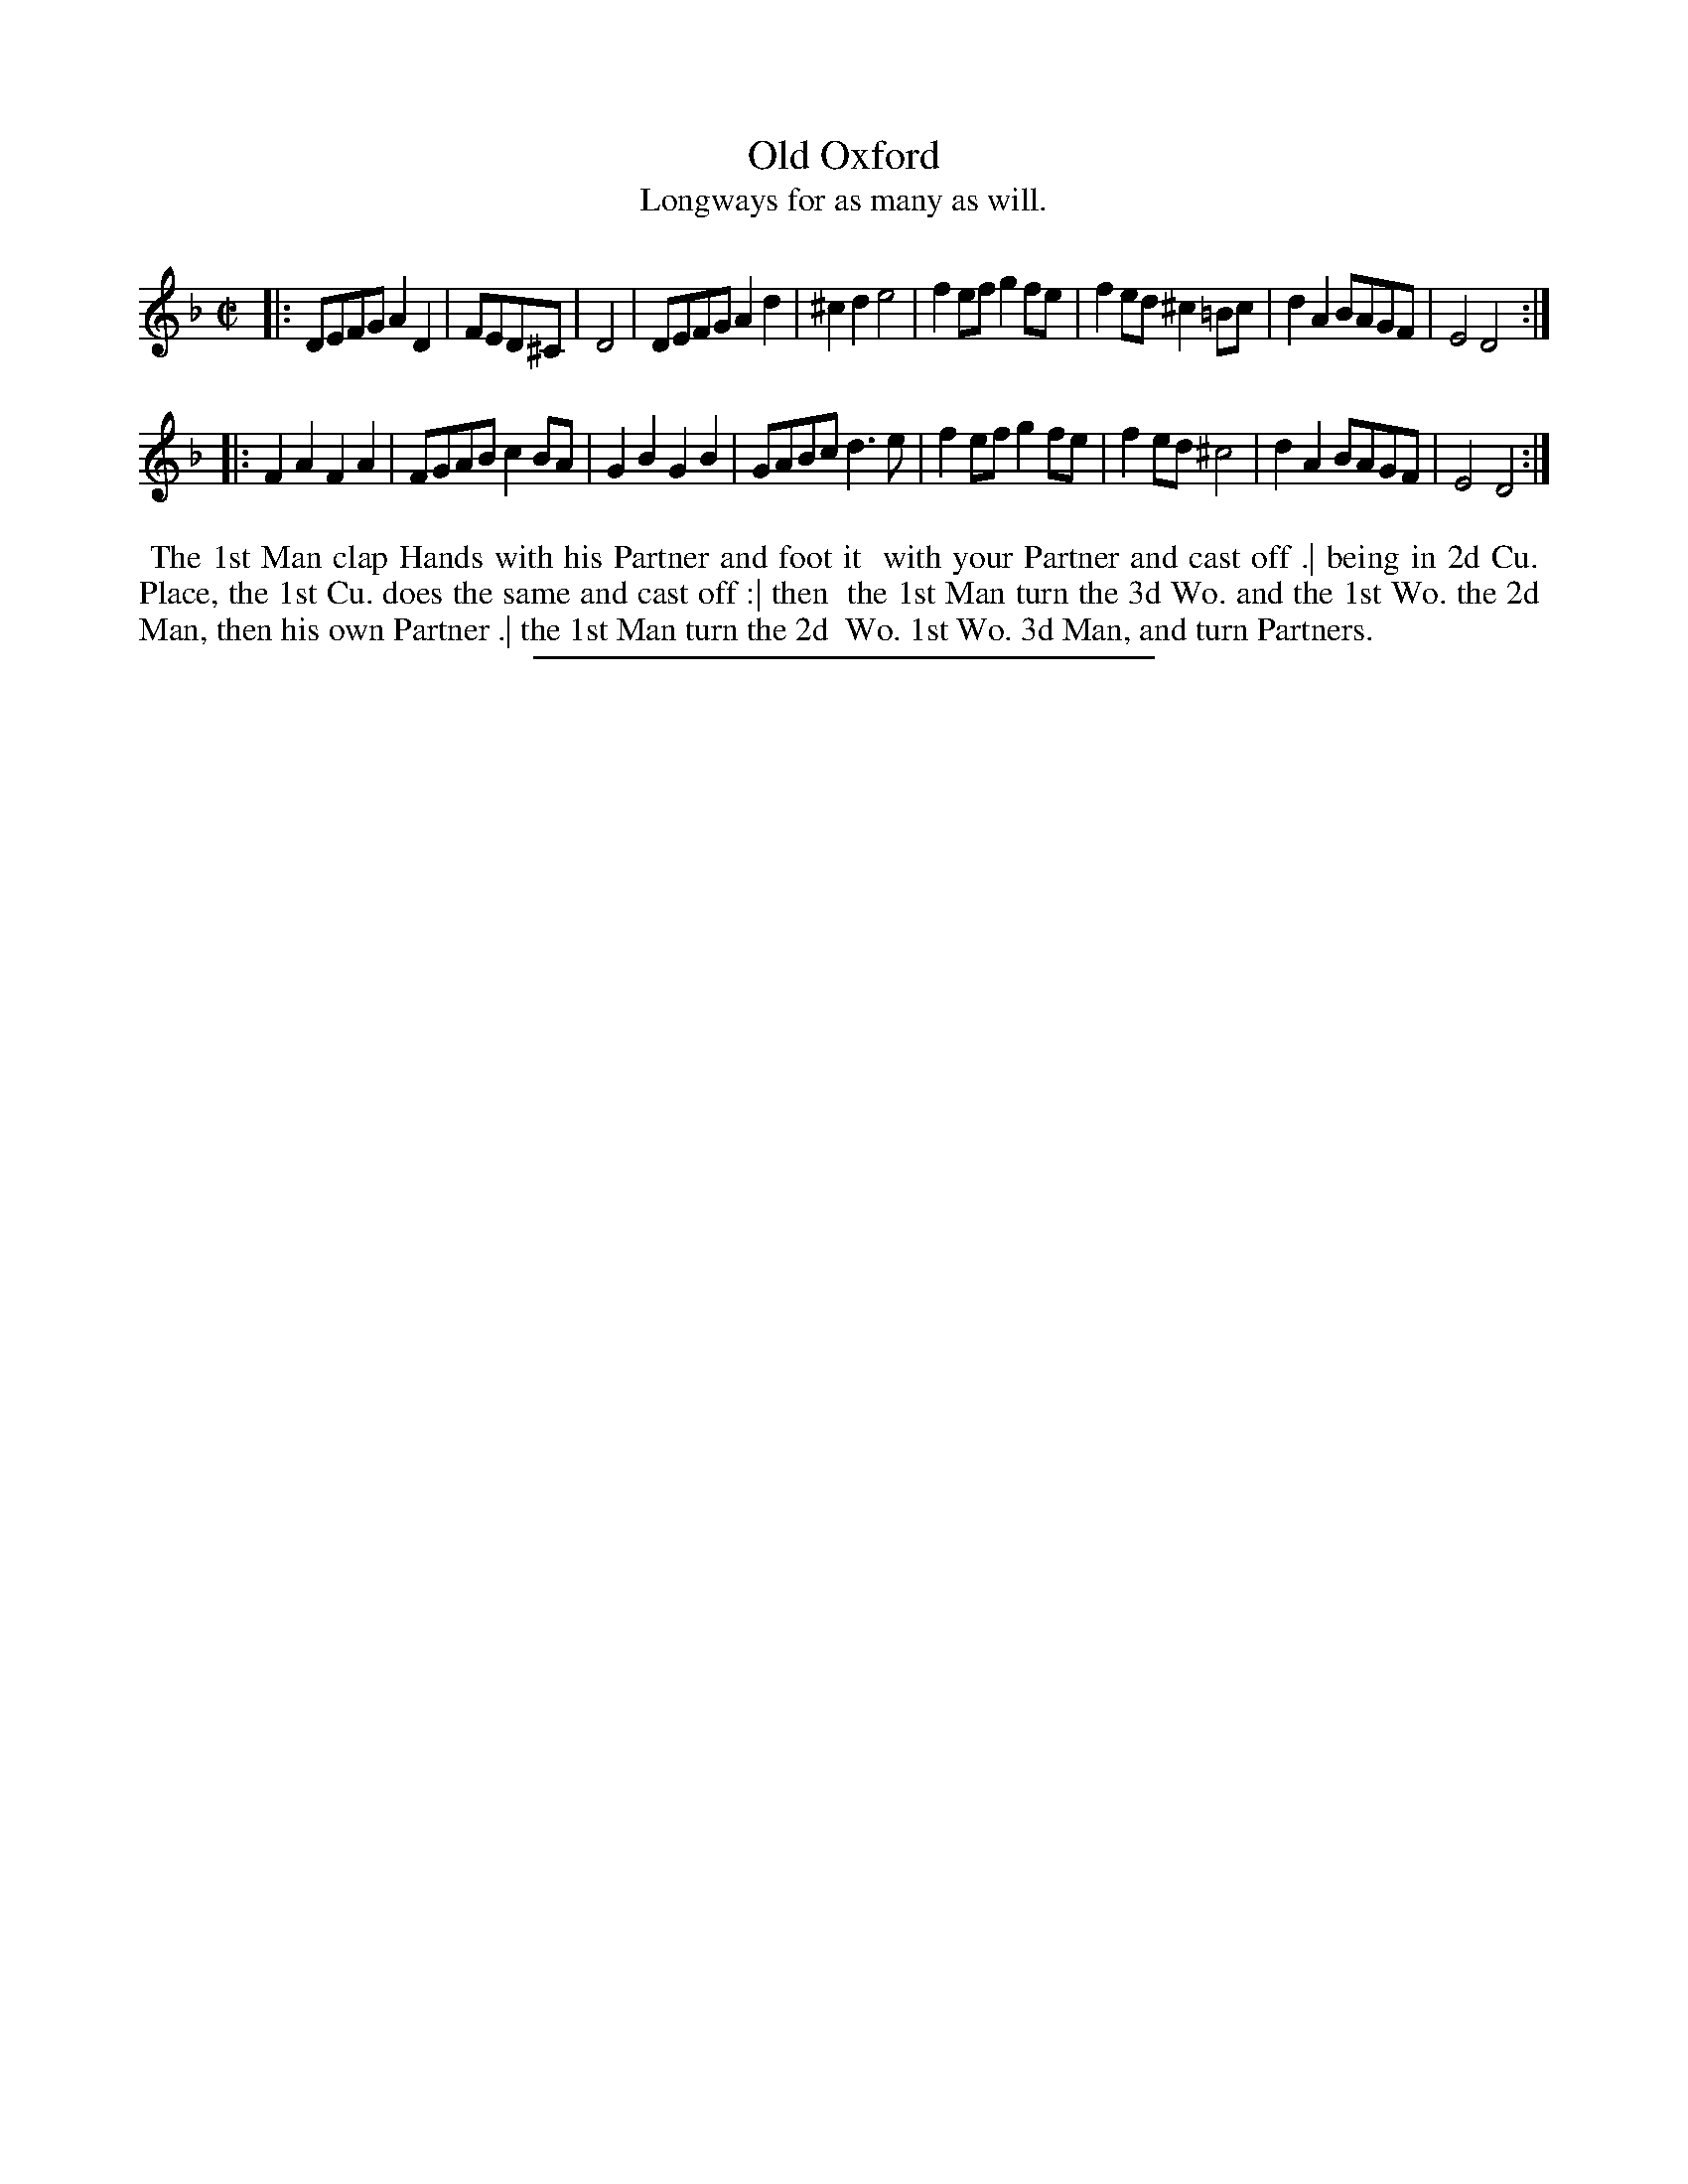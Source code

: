 X: 89
T: Old Oxford
T: Longways for as many as will.
%R: reel
B: Daniel Wright "Wright's Compleat Collection of Celebrated Country Dances" 1740 p.45
S: http://library.efdss.org/cgi-bin/dancebooks.cgi
Z: 2014 John Chambers <jc:trillian.mit.edu>
N: Repeats added to match the dance phrasing.
M: C|
L: 1/8
K: Dm
% - - - - - - - - - - - - - - - - - - - - - - - - -
|:\
DEFG A2D2 | FED^C | D4 | DEFG A2d2 | ^c2d2 e4 |\
f2ef g2fe | f2ed ^c2=Bc | d2A2 BAGF | E4 D4 :|
|:\
F2A2 F2A2 | FGAB c2BA | G2B2 G2B2 | GABc d3e |\
f2ef g2fe | f2ed ^c4 | d2A2 BAGF | E4 D4 :|
% - - - - - - - - - - - - - - - - - - - - - - - - -
%%begintext align
%% The 1st Man clap Hands with his Partner and foot it
%% with your Partner and cast off .| being in 2d Cu.
%% Place, the 1st Cu. does the same and cast off :| then
%% the 1st Man turn the 3d Wo. and the 1st Wo. the 2d
%% Man, then his own Partner .| the 1st Man turn the 2d
%% Wo. 1st Wo. 3d Man, and turn Partners.
%%endtext
% - - - - - - - - - - - - - - - - - - - - - - - - -
%%sep 2 4 300
